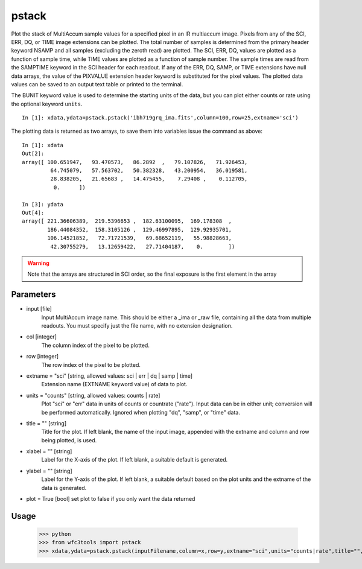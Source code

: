 .. _pstack:

******
pstack
******

Plot the stack of MultiAccum sample values for a specified pixel  in an
IR multiaccum image.  Pixels from any of the SCI, ERR, DQ, or TIME image 
extensions can be plotted.  The total number  of
samples  is determined from the primary header keyword NSAMP and all
samples (excluding the zeroth read) are plotted.  The SCI, ERR,  DQ,
values are plotted as a function of sample time, while TIME
values are plotted as a  function  of  sample  number.   The  sample
times  are read from the SAMPTIME keyword in the SCI header for each
readout. If any of the ERR, DQ, SAMP, or TIME extensions have  null
data  arrays,  the value of the PIXVALUE extension header keyword is
substituted for the pixel values.  The plotted data  values  can  be
saved to an output text table or printed to the terminal.

The BUNIT keyword value is used to determine the starting units of the data,
but you can plot either counts or rate using the optional keyword ``units``.


.. figure:: images/pstack_example.png
    :align: center

::

    In [1]: xdata,ydata=pstack.pstack('ibh719grq_ima.fits',column=100,row=25,extname='sci')


The plotting data is returned as two arrays, to save them into variables issue the command as above:

::
    

    In [1]: xdata
    Out[2]: 
    array([ 100.651947,   93.470573,   86.2892  ,   79.107826,   71.926453,
             64.745079,   57.563702,   50.382328,   43.200954,   36.019581,
             28.838205,   21.65683 ,   14.475455,    7.29408 ,    0.112705,
              0.      ])

    In [3]: ydata
    Out[4]: 
    array([ 221.36606389,  219.5396653 ,  182.63100095,  169.178308  ,
            186.44084352,  158.3105126 ,  129.46997895,  129.92935701,
            106.14521852,   72.71721539,   69.68652119,   55.98828663,
             42.30755279,   13.12659422,   27.71404187,    0.        ])



.. Warning::
    Note that the arrays are structured in SCI order, so the final exposure is the first element in the array
    
    
Parameters
==========    

* input [file]
    Input MultiAccum image name.  This should be either  a  _ima  or _raw  file, containing all the data from multiple readouts.  You must specify just the file name, with no extension designation.

* col [integer]
    The column index of the pixel to be plotted.

* row [integer]
    The row index of the pixel to be plotted.

* extname = "sci" [string, allowed values: sci | err | dq | samp | time]
   Extension name (EXTNAME keyword value) of data to plot.

* units = "counts" [string, allowed values: counts | rate]
   Plot "sci" or  "err"  data  in  units  of  counts  or  countrate ("rate").   Input data can be in either unit; conversion will be performed automatically.  Ignored when  plotting  "dq",  "samp", or "time" data.

* title = "" [string]
   Title  for  the  plot.   If  left  blank,  the name of the input image, appended with  the  extname  and  column  and  row  being plotted, is used.

* xlabel = "" [string]
   Label  for  the  X-axis  of the plot.  If left blank, a suitable default is generated.

* ylabel = "" [string]
   Label for the Y-axis of the plot.  If  left  blank,  a  suitable default  based  on the plot units and the extname of the data is generated.

* plot = True [bool]  set plot to false if you only want the data returned

Usage
=====


    >>> python
    >>> from wfc3tools import pstack
    >>> xdata,ydata=pstack.pstack(inputFilename,column=x,row=y,extname="sci",units="counts|rate",title="",ylabel="",xlabel="")


